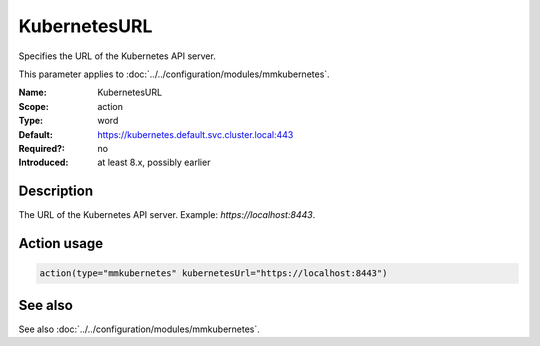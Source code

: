 .. _param-mmkubernetes-kubernetesurl:
.. _mmkubernetes.parameter.action.kubernetesurl:

KubernetesURL
=============

.. index::
   single: mmkubernetes; KubernetesURL
   single: KubernetesURL

.. summary-start

Specifies the URL of the Kubernetes API server.

.. summary-end

This parameter applies to :doc:`../../configuration/modules/mmkubernetes`.

:Name: KubernetesURL
:Scope: action
:Type: word
:Default: https://kubernetes.default.svc.cluster.local:443
:Required?: no
:Introduced: at least 8.x, possibly earlier

Description
-----------
The URL of the Kubernetes API server. Example: `https://localhost:8443`.

Action usage
------------
.. _param-mmkubernetes-action-kubernetesurl:
.. _mmkubernetes.parameter.action.kubernetesurl-usage:

.. code-block:: rsyslog

   action(type="mmkubernetes" kubernetesUrl="https://localhost:8443")

See also
--------
See also :doc:`../../configuration/modules/mmkubernetes`.
